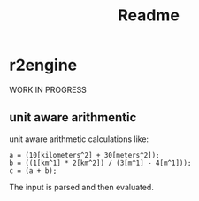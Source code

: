 #+title: Readme
* r2engine
WORK IN PROGRESS
** unit aware arithmentic
unit aware arithmetic calculations like:
#+begin_src
a = (10[kilometers^2] + 30[meters^2]);
b = ((1[km^1] * 2[km^2]) / (3[m^1] - 4[m^1]));
c = (a + b);
#+end_src

The input is parsed and then evaluated.
